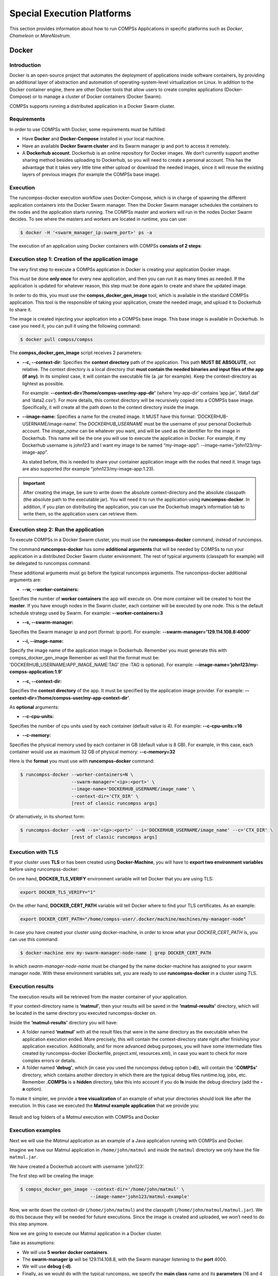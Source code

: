 Special Execution Platforms
===========================

This section provides information about how to run COMPSs Applications
in specific platforms such as *Docker*, *Chameleon* or *MareNostrum*.

Docker
------

Introduction
~~~~~~~~~~~~

Docker is an open-source project that automates the deployment of
applications inside software containers, by providing an additional
layer of abstraction and automation of operating-system-level
virtualization on Linux. In addition to the Docker container engine,
there are other Docker tools that allow users to create complex
applications (Docker-Compose) or to manage a cluster of Docker
containers (Docker Swarm).

COMPSs supports running a distributed application in a Docker Swarm
cluster.

Requirements
~~~~~~~~~~~~

In order to use COMPSs with Docker, some requirements must be fulfilled:

-  Have **Docker** and **Docker-Compose** installed in your local
   machine.

-  Have an available **Docker Swarm cluster** and its Swarm manager ip
   and port to access it remotely.

-  A **Dockerhub account**. Dockerhub is an online repository for Docker
   images. We don’t currently support another sharing method besides
   uploading to Dockerhub, so you will need to create a personal
   account. This has the advantage that it takes very little time either
   upload or download the needed images, since it will reuse the
   existing layers of previous images (for example the COMPSs base
   image).

Execution
~~~~~~~~~

The runcompss-docker execution workflow uses Docker-Compose, which is
in charge of spawning the different application containers into the
Docker Swarm manager. Then the Docker Swarm manager schedules the
containers to the nodes and the application starts running.
The COMPSs master and workers will run in the nodes Docker Swarm
decides. To see where the masters and workers are located in runtime,
you can use:

.. code-block:: console

    $ docker -H '<swarm_manager_ip:swarm_port>' ps -a

The execution of an application using Docker containers with COMPSs
**consists of 2 steps**:

Execution step 1: Creation of the application image
~~~~~~~~~~~~~~~~~~~~~~~~~~~~~~~~~~~~~~~~~~~~~~~~~~~

The very first step to execute a COMPSs application in Docker is
creating your application Docker image.

This must be done **only once** for every new application, and then
you can run it as many times as needed. If the application is updated
for whatever reason, this step must be done again to create and share
the updated image.

In order to do this, you must use the **compss_docker_gen_image**
tool, which is available in the standard COMPSs application. This tool
is the responsible of taking your application, create the needed
image, and upload it to Dockerhub to share it.

The image is created injecting your application into a COMPSs base
image. This base image is available in Dockerhub. In case you need it,
you can pull it using the following command:

.. code-block:: console

    $ docker pull compss/compss

The **compss_docker_gen_image** script receives 2 parameters:

-  **--c, --context-dir:**
   Specifies the **context directory** path of the application. This
   path **MUST BE ABSOLUTE**, not relative. The context directory is a
   local directory that **must contain the needed binaries and input
   files of the app (if any)**. In its simplest case, it will contain
   the executable file (a .jar for example). Keep the
   context-directory as lightest as possible.

   For example: **--context-dir=’/home/compss-user/my-app-dir’** (where
   ’my-app-dir’ contains ’app.jar’, ’data1.dat’ and ’data2.csv’). For
   more details, this context directory will be recursively copied into
   a COMPSs base image. Specifically, it will create all the path down
   to the context directory inside the image.

-  **--image-name:**
   Specifies a name for the created image. It MUST have this format:
   ’DOCKERHUB-USERNAME/image-name’.
   The *DOCKERHUB_USERNAME* must be the username of your personal
   Dockerhub account.
   The *image_name* can be whatever you want, and will be used as the
   identifier for the image in Dockerhub. This name will be the one
   you will use to execute the application in Docker.
   For example, if my Dockerhub username is john123 and I want my
   image to be named “my-image-app”:
   --image-name=“john123/my-image-app”.

   As stated before, this is needed to share your container application
   image with the nodes that need it. Image tags are also supported (for
   example "john123/my-image-app:1.23).


.. important::
   After creating the image, be sure to write down the absolute
   context-directory and the absolute classpath (the absolute path to the
   executable jar). You will need it to run the application using
   **runcompss-docker**. In addition, if you plan on distributing the
   application, you can use the Dockerhub image’s information tab to
   write them, so the application users can retrieve them.


Execution step 2: Run the application
~~~~~~~~~~~~~~~~~~~~~~~~~~~~~~~~~~~~~

To execute COMPSs in a Docker Swarm cluster, you must use the
**runcompss-docker** command, instead of runcompss.

The command **runcompss-docker** has some **additional arguments**
that will be needed by COMPSs to run your application in a distributed
Docker Swarm cluster environment. The rest of typical arguments
(classpath for example) will be delegated to runcompss command.

These additional arguments must go before the typical runcompss
arguments. The runcompss-docker additional arguments are:

-   **--w, --worker-containers:**

Specifies the number of **worker containers** the app will execute
on. One more container will be created to host the **master**. If you
have enough nodes in the Swarm cluster, each container will be
executed by one node. This is the default schedule strategy used by
Swarm.
For example: **--worker-containers=3**

-   **--s, --swarm-manager:**

Specifies the Swarm manager ip and port (format: ip:port).
For example: **--swarm-manager=’129.114.108.8:4000’**

-   **--i, --image-name:**

Specify the image name of the application image in Dockerhub.
Remember you must generate this with compss_docker_gen_image
Remember as well that the format must be:
’DOCKERHUB_USERNAME/APP_IMAGE_NAME:TAG’ (the :TAG is optional).
For example: **--image-name=’john123/my-compss-application:1.9’**

-   **--c, --context-dir:**

Specifies the **context directory** of the app. It must be specified
by the application image provider.
For example:
**--context-dir=’/home/compss-user/my-app-context-dir’**.

As **optional** arguments:

-   **--c-cpu-units:**

Specifies the number of cpu units used by each container (default value is 4).
For example: **--c-cpu-units:=16**

-   **--c-memory:**

Specifies the physical memory used by each container in GB (default value is 8 GB).
For example, in this case, each container would use as maximum 32 GB
of physical memory: **--c-memory=32**

Here is the **format** you must use with **runcompss-docker** command:

.. code-block:: console

    $ runcompss-docker --worker-containers=N \
                       --swarm-manager='<ip>:<port>' \
                       --image-name='DOCKERHUB_USERNAME/image_name' \
                       --context-dir='CTX_DIR' \
                       [rest of classic runcompss args]

Or alternatively, in its shortest form:

.. code-block:: console

    $ runcompss-docker --w=N --s='<ip>:<port>' --i='DOCKERHUB_USERNAME/image_name' --c='CTX_DIR' \
                       [rest of classic runcompss args]

Execution with TLS
~~~~~~~~~~~~~~~~~~

If your cluster uses **TLS** or has been created using
**Docker-Machine**, you will have to **export two environment
variables** before using runcompss-docker:

On one hand, **DOCKER_TLS_VERIFY** environment variable will tell
Docker that you are using TLS:

.. code-block:: bash

    export DOCKER_TLS_VERIFY="1"

On the other hand, **DOCKER_CERT_PATH** variable will tell Docker
where to find your TLS certificates. As an example:

.. code-block:: bash

    export DOCKER_CERT_PATH="/home/compss-user/.docker/machine/machines/my-manager-node"

In case you have created your cluster using docker-machine, in order to
know what your *DOCKER_CERT_PATH* is, you can use this command:

.. code-block:: console

    $ docker-machine env my-swarm-manager-node-name | grep DOCKER_CERT_PATH

In which *swarm-manager-node-name* must be changed by the name
docker-machine has assigned to your swarm manager node.
With these environment variables set, you are ready to use
**runcompss-docker** in a cluster using TLS.

Execution results
~~~~~~~~~~~~~~~~~

The execution results will be retrieved from the master container of
your application.

If your context-directory name is **’matmul’**, then your results will
be saved in the **’matmul-results’** directory, which will be located
in the same directory you executed runcompss-docker on.

Inside the **’matmul-results’** directory you will have:

-  A folder named **’matmul’** with all the result files that were in
   the same directory as the executable when the application execution
   ended. More precisely, this will contain the context-directory state
   right after finishing your application execution.
   Additionally, and for more advanced debug purposes, you will have
   some intermediate files created by runcompss-docker (Dockerfile,
   project.xml, resources.xml), in case you want to check for more
   complex errors or details.

-  A folder named **’debug’**, which (in case you used the runcompss
   debug option (**-d**)), will contain the **’.COMPSs’** directory,
   which contains another directory in which there are the typical debug
   files runtime.log, jobs, etc.
   Remember **.COMPSs** is a **hidden** directory, take this into
   account if you do **ls** inside the debug directory (add the **-a**
   option).

To make it simpler, we provide a **tree visualization** of an example of
what your directories should look like after the execution. In this case
we executed the **Matmul example application** that we provide you:

 

.. figure:: ./Figures/docker-matmul-results-tree.png
   :alt: Result and log folders of a *Matmul* execution with COMPSs and Docker
   :align: center
   :width: 25.0%

   Result and log folders of a *Matmul* execution with COMPSs and Docker

Execution examples
~~~~~~~~~~~~~~~~~~

Next we will use the *Matmul* application as an example of a Java
application running with COMPSs and Docker.

Imagine we have our Matmul application in ``/home/john/matmul`` and
inside the ``matmul`` directory we only have the file ``matmul.jar``.

We have created a Dockerhub account with username ’john123’.

The first step will be creating the image:

.. code-block:: console

    $ compss_docker_gen_image --context-dir='/home/john/matmul' \
                              --image-name='john123/matmul-example'

Now, we write down the context-dir (``/home/john/matmul``) and the
classpath (``/home/john/matmul/matmul.jar``). We do this because they will be
needed for future executions.
Since the image is created and uploaded, we won’t need to do this step
anymore.

 

Now we are going to execute our Matmul application in a Docker cluster.

Take as assumptions:

-  We will use **5 worker docker containers**.

-  The **swarm-manager ip** will be 129.114.108.8, with the Swarm
   manager listening to the **port** 4000.

-  We will use **debug (-d)**.

-  Finally, as we would do with the typical runcompss, we specify the
   **main class** name and its **parameters** (16 and 4 in this case).

In addition, we know from the former step that the image name is
``john123/matmul-example``, the **context directory** is
``/home/john/matmul``, and the classpath is
``/home/john/matmul/matmul.jar``. And this is how you would run
**runcompss-docker**:

.. code-block:: console

    $ runcompss-docker --worker-containers=5 \
                       --swarm-manager='129.114.108.8:4000' \
                       --context-dir='/home/john/matmul' \
                       --image-name='john123/matmul-example' \
                       --classpath=/home/john/matmul/matmul.jar \
                       -d \
                       matmul.objects.Matmul 16 4

Here we show another example using the short arguments form, with the
KMeans example application, that is also provided as an example COMPSs
application to you:

First step, create the image once:

.. code-block:: console

    $ compss_docker_gen_image --context-dir='/home/laura/apps/kmeans' \
                              --image-name='laura-67/my-kmeans'

And now execute with 30 worker containers, and Swarm located in
’110.3.14.159:26535’.

.. code-block:: console

    $ runcompss-docker --w=30 \
                       --s='110.3.14.159:26535' \
                       --c='/home/laura/apps/kmeans' \
                       --image-name='laura-67/my-kmeans' \
                       --classpath=/home/laura/apps/kmeans/kmeans.jar \
                       kmeans.KMeans

Chameleon
---------

Introduction
~~~~~~~~~~~~

The Chameleon project is a configurable experimental environment for
large-scale cloud research based on a *OpenStack* KVM Cloud. With
funding from the *National Science Foundation (NSF)*, it provides a
large-scale platform to the open research community allowing them
explore transformative concepts in deeply programmable cloud services,
design, and core technologies. The Chameleon testbed, is deployed at the
*University of Chicago* and the *Texas Advanced Computing Center* and
consists of 650 multi-core cloud nodes, 5PB of total disk space, and
leverage 100 Gbps connection between the sites.

The project is led by the *Computation Institute* at the *University of
Chicago* and partners from the *Texas Advanced Computing Center* at the
*University of Texas* at Austin, the *International Center for Advanced
Internet Research* at *Northwestern University*, the *Ohio State
University*, and *University of Texas* at *San Antoni*, comprising a
highly qualified and experienced team. The team includes members from
the *NSF* supported *FutureGrid* project and from the *GENI* community,
both forerunners of the *NSFCloud* solicitation under which this project
is funded. Chameleon will also sets of partnerships with commercial and
academic clouds, such as *Rackspace*, *CERN* and *Open Science Data
Cloud (OSDC)*.

For more information please check https://www.chameleoncloud.org/ .

Execution
~~~~~~~~~

Currently, COMPSs can only handle the Chameleon infrastructure as a
cluster (deployed inside a lease). Next, we provide the steps needed to
execute COMPSs applications at Chameleon:

-  Make a lease reservation with 1 minimum node (for the COMPSs master
   instance) and a maximum number of nodes equal to the number of COMPSs
   workers needed plus one

-  Instantiate the master image (based on the published image
   *COMPSs__CC-CentOS7*)

-  Attach a public IP and login to the master instance (the instance is
   correctly contextualized for COMPSs executions if you see a COMPSs
   login banner)

-  Set the instance as COMPSs master by running
   ``/etc/init.d/chameleon_init start``

-  Copy your CH file (API credentials) to the Master and source it

-  Run the ``chameleon_cluster_setup`` script and fill the information
   when prompted (you will be asked for the name of the master instance,
   the reservation id and number of workers). This scripts may take
   several minutes since it sets up the all cluster.

-  Execute your COMPSs applications normally using the ``runcompss``
   script

As an example you can check this video
https://www.youtube.com/watch?v=BrQ6anPHjAU performing a full setup and
execution of a COMPSs application at Chameleon.

SuperComputers
--------------

To maintain the portability between different environments, COMPSs has a
pre-build structure (see Figure [fig:queue_scripts_structure]) to
execute applications in SuperComputers. For this purpose, users must use
the ``enqueue_compss`` script provided in the COMPSs installation. This
script has several parameters (see ``enqueue_compss -h``) that allow
users to customize their executions for any SuperComputer.

.. figure:: ./Figures/queue_scripts_structure.png
   :alt: Structure of COMPSs queue scripts. In Blue user scripts, in Green queue scripts and in Orange system dependant scripts
   :align: center
   :width: 40.0%

   Structure of COMPSs queue scripts. In Blue user scripts, in Green
   queue scripts and in Orange system dependant scripts

To make this structure works, the administrators must define a
configuration file for the queue system and a configuration file for the
specific SuperComputer parameters. The COMPSs installation already
provides queue configurations for *LSF* and *SLURM* and several examples
for SuperComputer configurations. To create a new configuration we
recommend to use one of the configurations provided by COMPSs (such as
the configuration for the *MareNostrum IV* SuperComputer) or to contact
us at support-compss@bsc.es .

 

For information about how to submit COMPSs applications at any
Supercomputer please refer to :ref:`Supercomputers`.

